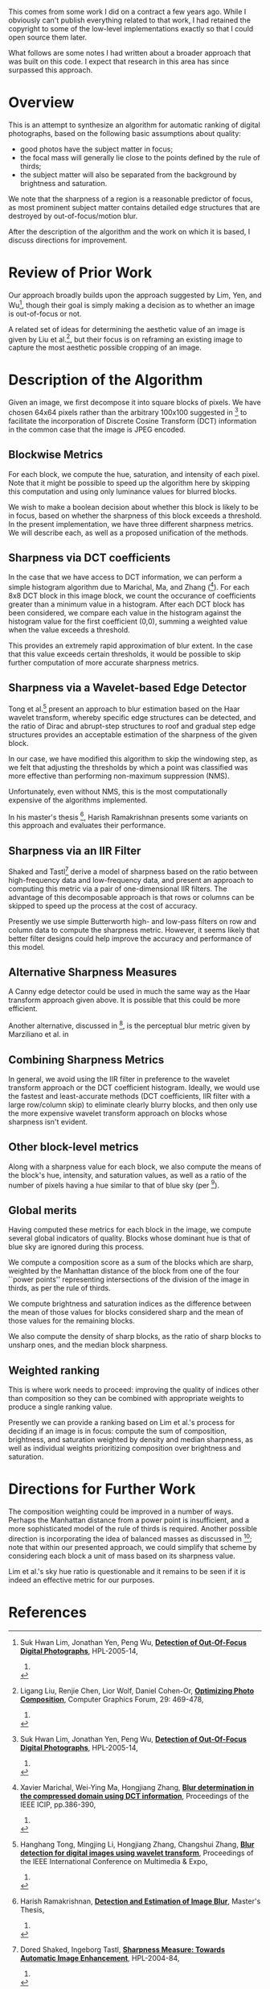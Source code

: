 #+OPTIONS: f:t

This comes from some work I did on a contract a few years ago.  While
I obviously can't publish everything related to that work, I had
retained the copyright to some of the low-level implementations
exactly so that I could open source them later.

What follows are some notes I had written about a broader approach
that was built on this code.  I expect that research in this area has
since surpassed this approach.

* Overview

This is an attempt to synthesize an algorithm for automatic ranking of
digital photographs, based on the following basic assumptions about
quality:

 - good photos have the subject matter in focus;
 - the focal mass will generally lie close to the points defined by the rule of thirds;
 - the subject matter will also be separated from the background by brightness and saturation.

We note that the sharpness of a region is a reasonable predictor of
focus, as most prominent subject matter contains detailed edge
structures that are destroyed by out-of-focus/motion blur.

After the description of the algorithm and the work on which it is
based, I discuss directions for improvement.

* Review of Prior Work

Our approach broadly builds upon the approach suggested by Lim, Yen,
and Wu[fn:lim-yen-wu], though their goal is simply making a
decision as to whether an image is out-of-focus or not.

A related set of ideas for determining the aesthetic value of an image
is given by Liu et al.[fn:liu-et-al], but their focus is on
reframing an existing image to capture the most aesthetic possible
cropping of an image.

* Description of the Algorithm

Given an image, we first decompose it into square blocks of pixels.
We have chosen 64x64 pixels rather than the arbitrary 100x100
suggested in [fn:lim-yen-wu] to facilitate the incorporation of
Discrete Cosine Transform (DCT) information in the common case that
the image is JPEG encoded.

** Blockwise Metrics

For each block, we compute the hue, saturation, and intensity of each
pixel.  Note that it might be possible to speed up the algorithm here
by skipping this computation and using only luminance values for
blurred blocks.

We wish to make a boolean decision about whether this block is likely
to be in focus, based on whether the sharpness of this block exceeds a
threshold.  In the present implementation, we have three different
sharpness metrics.  We will describe each, as well as a proposed
unification of the methods.

** Sharpness via DCT coefficients

In the case that we have access to DCT information, we can perform a
simple histogram algorithm due to Marichal, Ma, and Zhang
([fn:marichal-ma-zhang]).  For each 8x8 DCT block in this image
block, we count the occurance of coefficients greater than a minimum
value in a histogram.  After each DCT block has been considered, we
compare each value in the histogram against the histogram value for
the first coefficient (0,0), summing a weighted value when the value
exceeds a threshold.

This provides an extremely rapid approximation of blur extent.  In the
case that this value exceeds certain thresholds, it would be possible
to skip further computation of more accurate sharpness metrics.

** Sharpness via a Wavelet-based Edge Detector

Tong et al.[fn:tong-li-zhang-zhang] present an approach to blur
estimation based on the Haar wavelet transform, whereby specific edge
structures can be detected, and the ratio of Dirac and abrupt-step
structures to roof and gradual step edge structures provides an
acceptable estimation of the sharpness of the given block.

In our case, we have modified this algorithm to skip the windowing
step, as we felt that adjusting the thresholds by which a point was
classified was more effective than performing non-maximum suppression
(NMS).

Unfortunately, even without NMS, this is the most computationally
expensive of the algorithms implemented.

In his master's thesis [fn:ramakrishnan-thesis], Harish Ramakrishnan
presents some variants on this approach and evaluates their
performance.

** Sharpness via an IIR Filter

Shaked and Tastl[fn:shaked-tastl] derive a model of sharpness based
on the ratio between high-frequency data and low-frequency data, and
present an approach to computing this metric via a pair of
one-dimensional IIR filters.  The advantage of this decomposable
approach is that rows or columns can be skipped to speed up the
process at the cost of accuracy.

Presently we use simple Butterworth high- and low-pass filters on row
and column data to compute the sharpness metric.  However, it seems
likely that better filter designs could help improve the accuracy and
performance of this model.

** Alternative Sharpness Measures

A Canny edge detector could be used in much the same way as the Haar
transform approach given above.  It is possible that this could be
more efficient.

Another alternative, discussed in [fn:ramakrishnan-thesis], is the
perceptual blur metric given by Marziliano et al. in
[fn:marziliano-et-al].  We have thus far not considered using this
blur metric as it seems less efficient than the methods we already
implement.

** Combining Sharpness Metrics

In general, we avoid using the IIR filter in preference to the wavelet
transform approach or the DCT coefficient histogram.  Ideally, we
would use the fastest and least-accurate methods (DCT coefficients,
IIR filter with a large row/column skip) to eliminate clearly blurry
blocks, and then only use the more expensive wavelet transform
approach on blocks whose sharpness isn't evident.

** Other block-level metrics

Along with a sharpness value for each block, we also compute the means
of the block's hue, intensity, and saturation values, as well as a
ratio of the number of pixels having a hue similar to that of blue sky
(per [fn:lim-yen-wu]).

** Global merits

Having computed these metrics for each block in the image, we compute
several global indicators of quality.  Blocks whose dominant hue is
that of blue sky are ignored during this process.

We compute a composition score as a sum of the blocks which are sharp,
weighted by the Manhattan distance of the block from one of the four
``power points'' representing intersections of the division of the
image in thirds, as per the rule of thirds.

We compute brightness and saturation indices as the difference between
the mean of those values for blocks considered sharp and the mean of
those values for the remaining blocks.

We also compute the density of sharp blocks, as the ratio of sharp
blocks to unsharp ones, and the median block sharpness.

** Weighted ranking

This is where work needs to proceed: improving the quality of indices
other than composition so they can be combined with appropriate
weights to produce a single ranking value.

Presently we can provide a ranking based on Lim et al.'s process for
deciding if an image is in focus: compute the sum of composition,
brightness, and saturation weighted by density and median sharpness,
as well as individual weights prioritizing composition over brightness
and saturation.

* Directions for Further Work

The composition weighting could be improved in a number of ways.
Perhaps the Manhattan distance from a power point is insufficient, and
a more sophisticated model of the rule of thirds is required.  Another
possible direction is incorporating the idea of balanced masses as
discussed in [fn:liu-et-al]; note that within our presented
approach, we could simplify that scheme by considering each block a
unit of mass based on its sharpness value.

Lim et al.'s sky hue ratio is questionable and it remains to be seen
if it is indeed an effective metric for our purposes.

* References

[fn:lim-yen-wu] Suk Hwan Lim, Jonathan Yen, Peng Wu,
  [[http://www.hpl.hp.com/techreports/2005/HPL-2005-14.html][*Detection of Out-Of-Focus Digital Photographs*]],
  HPL-2005-14,
  2005.

[fn:tong-li-zhang-zhang] Hanghang Tong, Mingjing Li, Hongjiang Zhang, Changshui Zhang,
  [[http://cs.cmu.edu/~htong/pdf/ICME04_tong.pdf%E2%80%8E%0A][*Blur detection for digital images using wavelet transform*]],
  Proceedings of the IEEE International Conference on Multimedia & Expo,
  2004.

[fn:marichal-ma-zhang] Xavier Marichal, Wei-Ying Ma, Hongjiang Zhang,
  [[http://research.microsoft.com/apps/pubs/default.aspx?id%3D68802][*Blur determination in the compressed domain using DCT information*]],
  Proceedings of the IEEE ICIP, pp.386-390,
  1999.

[fn:liu-et-al] Ligang Liu, Renjie Chen, Lior Wolf, Daniel Cohen-Or,
  [[http://www.math.zju.edu.cn/ligangliu/CAGD/Projects/Composition/paper/Composition-TR-low.pdf][*Optimizing Photo Composition*]],
  Computer Graphics Forum, 29: 469-478,
  2010.

[fn:ramakrishnan-thesis] Harish Ramakrishnan,
  [[https://mospace.library.umsystem.edu/xmlui/bitstream/handle/10355/27889/NarayananRamakrishnan_2010.pdf?sequence%3D1][*Detection and Estimation of Image Blur*]],
  Master's Thesis,
  2010.

[fn:shaked-tastl] Dored Shaked, Ingeborg Tastl,
  [[http://www.hpl.hp.com/techreports/2004/HPL-2004-84R2.pdf%E2%80%8E][*Sharpness Measure: Towards Automatic Image Enhancement*]],
  HPL-2004-84,
  2004.

[fn:marziliano-et-al] Marziliano, P.; Dufaux, F.; Winkler, S.; Ebrahimi, T;
  [[http://stefan.winklerbros.net/Publications/icip2002.pdf][*A no-reference perceptual blur metric*]],
  Proceedings of International Conference on Image Processing,
  2002.
